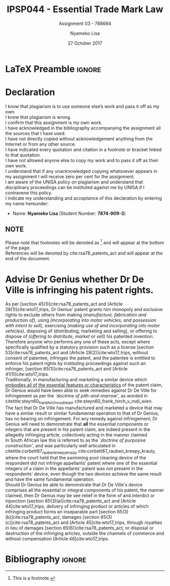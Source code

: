 * LaTeX Preamble                                                     :ignore:
#+TITLE: IPSP044 - Essential Trade Mark Law
#+AUTHOR: Nyameko Lisa
#+DATE: 27 October 2017
#+SUBTITLE: Assignment 03 - 788684

#+LATEX_HEADER: \usepackage[margin=0.80in]{geometry}
#+LATEX_HEADER: \usepackage[backend=biber, style=ieee]{biblatex}
#+LATEX_HEADER: \usepackage{float}
#+LATEX_HEADER: \usepackage[super,negative]{nth}
#+LATEX_HEADER: \usepackage[capitalise]{cleveref}
#+LATEX_HEADER: \usepackage{pst-node,transparent,ragged2e}
#+LATEX_HEADER: \addbibresource{/home/nuk3/course/training/csir/novellasers/bibliography/bibliography.bib}
#+LATEX_HEADER: \DeclareFieldFormat[inproceedings]{citetitle}{\textit{#1}}
#+LATEX_HEADER: \DeclareFieldFormat[inproceedings]{title}{\textit{#1}}
#+LATEX_HEADER: \DeclareFieldFormat[misc]{citetitle}{#1}
#+LATEX_HEADER: \DeclareFieldFormat[misc]{title}{#1}
#+LATEX_HEADER: \renewcommand*{\bibpagespunct}{%
#+LATEX_HEADER:   \ifentrytype{inproceedings}
#+LATEX_HEADER:     {\addspace}
#+LATEX_HEADER:     {\addcomma\space}}
#+LATEX_HEADER: \AtEveryCitekey{\ifuseauthor{}{\clearname{author}}}
#+LATEX_HEADER: \AtEveryBibitem{\ifuseauthor{}{\clearname{author}}}

#+LATEX_HEADER: \PassOptionsToPackage{hyperref,x11names}{xcolor}
#+LATEX_HEADER: \hypersetup{colorlinks=true,citecolor=blue,filecolor=cyan,linkcolor=black,urlcolor=blue}

#+OPTIONS: toc:nil
#+LATEX_HEADER: \SpecialCoor

# Institution
#+BEGIN_EXPORT latex
\addvspace{110pt}
\centering{
\pnode(0.5\textwidth,-0.5\textheight){thisCenter}
\rput(thisCenter){%\transparent{0.25}
\includegraphics[width=2.7in]{/home/nuk3/course/llb/wipo-unisa/UNISACoatofArms.eps}}}
#+END_EXPORT

#+LaTeX: \justifying
#+LaTeX: \addvspace{110pt}
* Declaration
  :PROPERTIES:
   :UNNUMBERED: t
  :END:
  I know that plagiarism is to use someone else’s work and pass it off as my own.\\
  I know that plagiarism is wrong.\\
  I confirm that this assignment is my own work.\\
  I have acknowledged in the bibliography accompanying the assignment all the sources that I have used.\\
  I have not directly copied without acknowledgement anything from the Internet or from any other source.\\
  I have indicated every quotation and citation in a footnote or bracket linked to that quotation.\\
  I have not allowed anyone else to copy my work and to pass it off as their own work.\\
  I understand that if any unacknowledged copying whatsoever appears in my assignment I will receive zero per cent for the assignment.\\
  I am aware of the UNISA policy on plagiarism and understand that disciplinary proceedings can be instituted against me by UNISA if I contravene this policy.\\
  I indicate my understanding and acceptance of this declaration by
  entering my name hereunder:
    - Name: *Nyameko Lisa* (Student Number: *7874-909-3*)

** NOTE
Please note that footnotes will be denoted as [fn::This is a footnote.] and will
appear at the bottom of the page.\\
References will be denoted by cite:rsa78_patents_act and will appear at the end of the document.
\newpage

* Advise Dr Genius whether Dr De Ville is infringing his patent rights.

As per [section 45(1)]cite:rsa78_patents_act and [Article 28(1)]cite:wto17_trips, Dr Genius' patent grants him monopoly and exclusive rights to exclude others from making /(manufacture, fabrication and production of)/, using /(incorporating into motor vehicles, and possession with intent to sell)/, exercising /(making use of and incorporating into motor vehicles)/, disposing of (distributing, marketing and selling), or offering to dispose of /(offering to distribute, market or sell)/ his patented invention.\\

Therefore anyone who performs any one of these acts, except where specifically qualified by a statutory provision such as a license [section 53]cite:rsa78_patents_act and [Article 28(2)]cite:wto17_trips, without consent of patentee, infringes the patent, and the patentee is entitled to enforce his patent rights by instituting proceedings against such an infringer, [section 65(1)]cite:rsa78_patents_act and [Article 41(1)]cite:wto17_trips.\\

Traditionally, in manufacturing and marketing a similar device which _embodies all of the essential features or characteristics_ of the patent claim, Dr Genius would have been able to seek remedies against Dr De Ville for infringement as per the /`doctrine of pith-and-marrow'/, as worded in citetitle:steyn60_frank_hirch_v_rodi_wien cite:steyn60_frank_hirch_v_rodi_wien.\\

The fact that Dr De Ville has manufactured and marketed a device that may have a similar result or similar fundamental operation to that of Dr Genius, has no bearing on infringement. For any remedy against infringement, Dr Genius will need to demonstrate that *all* the essential components or integers that are present in his patent claim, are indeed present in the allegedly infringing article, collectively acting in the manner claimed.\\

In South African law this is referred to as the /`doctrine of purposive construction'/, and was particularly well articulated in citetitle:corbett87_rauben_kreepy_krauly cite:corbett87_rauben_kreepy_krauly, where the court held that the swimming pool cleaning device of the respondent did not infringe appellants' patent where one of the essential integers of a claim in the appellants' patent was not present in the respondents' device, even though the two devices achieve the same result and have the same fundamental operation.\\

Should Dr Genius be able to demonstrate that Dr De Ville's device comprises all the essential or integral components of his patent, the manner claimed, then Dr Genius may be see relief in the form of and interdict or injunction [section 65(3)(a)]cite:rsa78_patents_act and [Article 44]cite:wto17_trips, delivery of infringing product or articles of which infringing product forms an inseparable part [section 65(3)(b)]cite:rsa78_patents_act, damages [section 65(3)(c)]cite:rsa78_patents_act and [Article 45]cite:wto17_trips, through royalties in lieu of damages [section 65(6)]cite:rsa78_patents_act, or disposal or destruction of the infringing articles, outside the channels of commerce and without compensation [Article 46]cite:wto17_trips.


* Bibliography                                                       :ignore:
\printbibliography

#  LocalWords:  patentable infringer
